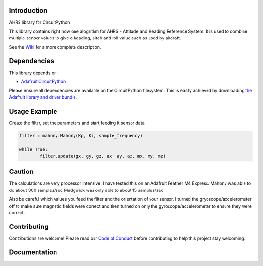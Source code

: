 Introduction
============

.. image:: https://readthedocs.org/projects/circuitpython-ahrs/badge/?version=latest
    :target: https://circuitpython-ahrs.readthedocs.io/
    :alt: Documentation Status

.. image:: https://img.shields.io/discord/327254708534116352.svg
    :target: https://discord.gg/nBQh6qu
    :alt: Discord

.. image:: https://github.com/gamblor21/CircuitPython_AHRS/workflows/Build%20CI/badge.svg
    :target: https://github.com/gamblor21/CircuitPython_AHRS/actions
    :alt: Build Status

.. image:: https://img.shields.io/badge/code%20style-black-000000.svg
    :target: https://github.com/psf/black
    :alt: Code Style: Black

AHRS library for CircuitPython

This library contains right now one alogrithm for AHRS - Attitude and Heading Reference System.
It is used to combine multiple sensor values to give a heading, pitch and roll value such as used
by aircraft.

See the `Wiki <https://github.com/gamblor21/CircuitPython_AHRS/wiki>`_ for a more complete description.

Dependencies
=============
This library depends on:

* `Adafruit CircuitPython <https://github.com/adafruit/circuitpython>`_

Please ensure all dependencies are available on the CircuitPython filesystem.
This is easily achieved by downloading
`the Adafruit library and driver bundle <https://circuitpython.org/libraries>`_.


Usage Example
=============

Create the filter, set the parameters and start feeding it sensor data

.. code-block:: shell

	filter = mahony.Mahony(Kp, Ki, sample_frequency)
	
	while True:
		filter.update(gx, gy, gz, ax, ay, az, mx, my, mz)

Caution
========
The calculations are very processor intensive. I have tested this on an Adafruit Feather M4 Express.
Mahony was able to do about 300 samples/sec
Madgwick was only able to about 15 samples/sec

Also be careful which values you feed the filter and the orientation of your sensor.
I turned the gryoscope/accelerometer off to make sure magnetic fields were correct and then
turned on only the gyroscope/accelerometer to ensure they were correct.

Contributing
============

Contributions are welcome! Please read our `Code of Conduct
<https://github.com/gamblor21/CircuitPython_AHRS/blob/master/CODE_OF_CONDUCT.md>`_
before contributing to help this project stay welcoming.

Documentation
=============


